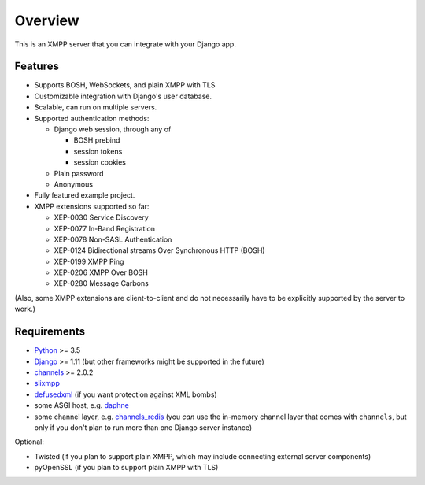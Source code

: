 Overview
========

This is an XMPP server that you can integrate with your Django app.

Features
--------
- Supports BOSH, WebSockets, and plain XMPP with TLS

- Customizable integration with Django's user database.

- Scalable, can run on multiple servers.

- Supported authentication methods:

  - Django web session, through any of

    - BOSH prebind
    - session tokens
    - session cookies

  - Plain password
  - Anonymous

- Fully featured example project.

- XMPP extensions supported so far:

  - XEP-0030 Service Discovery
  - XEP-0077 In-Band Registration
  - XEP-0078 Non-SASL Authentication
  - XEP-0124 Bidirectional streams Over Synchronous HTTP (BOSH)
  - XEP-0199 XMPP Ping
  - XEP-0206 XMPP Over BOSH
  - XEP-0280 Message Carbons

(Also, some XMPP extensions are client-to-client and do not necessarily have to
be explicitly supported by the server to work.)

Requirements
------------
- `Python <https://www.python.org/>`_ >= 3.5
- `Django <https://www.djangoproject.com/>`_ >= 1.11
  (but other frameworks might be supported in the future)
- `channels <https://channels.readthedocs.io/en/latest/>`_ >= 2.0.2
- `slixmpp <https://slixmpp.readthedocs.io/>`_
- `defusedxml <https://github.com/tiran/defusedxml>`_ (if you want protection against XML bombs)
- some ASGI host, e.g. `daphne <https://github.com/django/daphne>`_
- some channel layer, e.g. `channels_redis <https://github.com/django/channels_redis>`_
  (you *can* use the in-memory channel layer that comes with ``channels``,
  but only if you don't plan to run more than one Django server instance)

Optional:

- Twisted (if you plan to support plain XMPP,
  which may include connecting external server components)
- pyOpenSSL (if you plan to support plain XMPP with TLS)

